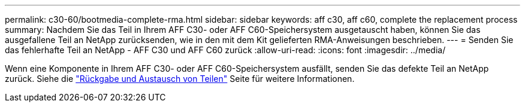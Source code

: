 ---
permalink: c30-60/bootmedia-complete-rma.html 
sidebar: sidebar 
keywords: aff c30, aff c60, complete the replacement process 
summary: Nachdem Sie das Teil in Ihrem AFF C30- oder AFF C60-Speichersystem ausgetauscht haben, können Sie das ausgefallene Teil an NetApp zurücksenden, wie in den mit dem Kit gelieferten RMA-Anweisungen beschrieben. 
---
= Senden Sie das fehlerhafte Teil an NetApp - AFF C30 und AFF C60 zurück
:allow-uri-read: 
:icons: font
:imagesdir: ../media/


[role="lead"]
Wenn eine Komponente in Ihrem AFF C30- oder AFF C60-Speichersystem ausfällt, senden Sie das defekte Teil an NetApp zurück. Siehe die  https://mysupport.netapp.com/site/info/rma["Rückgabe und Austausch von Teilen"] Seite für weitere Informationen.
